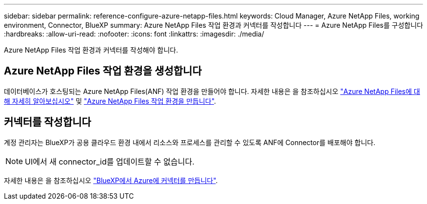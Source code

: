 ---
sidebar: sidebar 
permalink: reference-configure-azure-netapp-files.html 
keywords: Cloud Manager, Azure NetApp Files, working environment, Connector, BlueXP 
summary: Azure NetApp Files 작업 환경과 커넥터를 작성합니다 
---
= Azure NetApp Files를 구성합니다
:hardbreaks:
:allow-uri-read: 
:nofooter: 
:icons: font
:linkattrs: 
:imagesdir: ./media/


[role="lead"]
Azure NetApp Files 작업 환경과 커넥터를 작성해야 합니다.



== Azure NetApp Files 작업 환경을 생성합니다

데이터베이스가 호스팅되는 Azure NetApp Files(ANF) 작업 환경을 만들어야 합니다. 자세한 내용은 을 참조하십시오 link:https://docs.netapp.com/us-en/cloud-manager-azure-netapp-files/concept-azure-netapp-files.html["Azure NetApp Files에 대해 자세히 알아보십시오"] 및 link:https://docs.netapp.com/us-en/cloud-manager-azure-netapp-files/task-create-working-env.html["Azure NetApp Files 작업 환경을 만듭니다"].



== 커넥터를 작성합니다

계정 관리자는 BlueXP가 공용 클라우드 환경 내에서 리소스와 프로세스를 관리할 수 있도록 ANF에 Connector를 배포해야 합니다.


NOTE: UI에서 새 connector_id를 업데이트할 수 없습니다.

자세한 내용은 을 참조하십시오 link:https://docs.netapp.com/us-en/cloud-manager-setup-admin/task-creating-connectors-azure.html["BlueXP에서 Azure에 커넥터를 만듭니다"].
